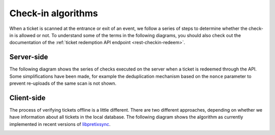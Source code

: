 .. spelling: libpretixsync

Check-in algorithms
===================

When a ticket is scanned at the entrance or exit of an event, we follow a series of steps to determine whether
the check-in is allowed or not. To understand some of the terms in the following diagrams, you should also check
out the documentation of the :ref:`ticket redemption API endpoint <rest-checkin-redeem>`.

Server-side
-----------

The following diagram shows the series of checks executed on the server when a ticket is redeemed through the API.
Some simplifications have been made, for example the deduplication mechanism based on the ``nonce`` parameter
to prevent re-uploads of the same scan is not shown.

.. image:: /images/checkin_online.png

Client-side
-----------

The process of verifying tickets offline is a little different. There are two different approaches,
depending on whether we have information about all tickets in the local database. The following diagram shows
the algorithm as currently implemented in recent versions of `libpretixsync`_.

.. image:: /images/checkin_offline.png

.. _libpretixsync: https://github.com/pretix/libpretixsync
